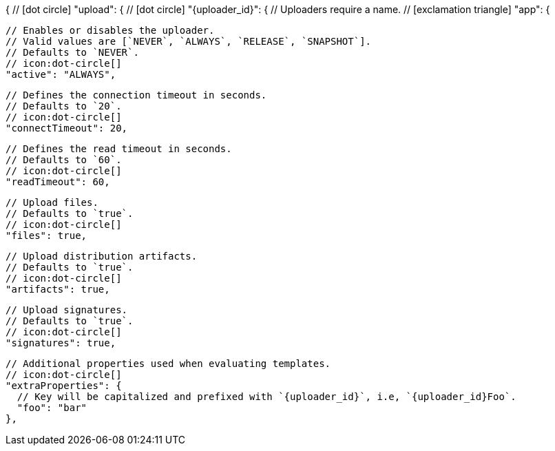 {
  // icon:dot-circle[]
  "upload": {
    // icon:dot-circle[]
    "{uploader_id}": {
      // Uploaders require a name.
      // icon:exclamation-triangle[]
      "app": {

        // Enables or disables the uploader.
        // Valid values are [`NEVER`, `ALWAYS`, `RELEASE`, `SNAPSHOT`].
        // Defaults to `NEVER`.
        // icon:dot-circle[]
        "active": "ALWAYS",

        // Defines the connection timeout in seconds.
        // Defaults to `20`.
        // icon:dot-circle[]
        "connectTimeout": 20,

        // Defines the read timeout in seconds.
        // Defaults to `60`.
        // icon:dot-circle[]
        "readTimeout": 60,

        // Upload files.
        // Defaults to `true`.
        // icon:dot-circle[]
        "files": true,

        // Upload distribution artifacts.
        // Defaults to `true`.
        // icon:dot-circle[]
        "artifacts": true,

        // Upload signatures.
        // Defaults to `true`.
        // icon:dot-circle[]
        "signatures": true,

        // Additional properties used when evaluating templates.
        // icon:dot-circle[]
        "extraProperties": {
          // Key will be capitalized and prefixed with `{uploader_id}`, i.e, `{uploader_id}Foo`.
          "foo": "bar"
        },